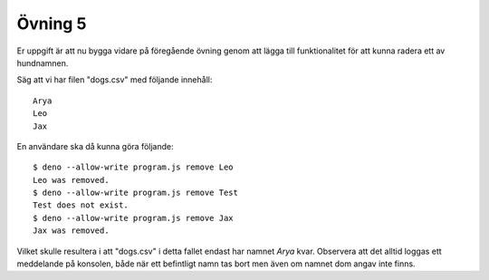 ========
Övning 5
========

Er uppgift är att nu bygga vidare på föregående övning genom att lägga till
funktionalitet för att kunna radera ett av hundnamnen.

Säg att vi har filen "dogs.csv" med följande innehåll::

  Arya
  Leo
  Jax

En användare ska då kunna göra följande::

  $ deno --allow-write program.js remove Leo
  Leo was removed.
  $ deno --allow-write program.js remove Test
  Test does not exist.
  $ deno --allow-write program.js remove Jax
  Jax was removed.

Vilket skulle resultera i att "dogs.csv" i detta fallet endast har namnet `Arya`
kvar. Observera att det alltid loggas ett meddelande på konsolen, både när ett
befintligt namn tas bort men även om namnet dom angav inte finns.
